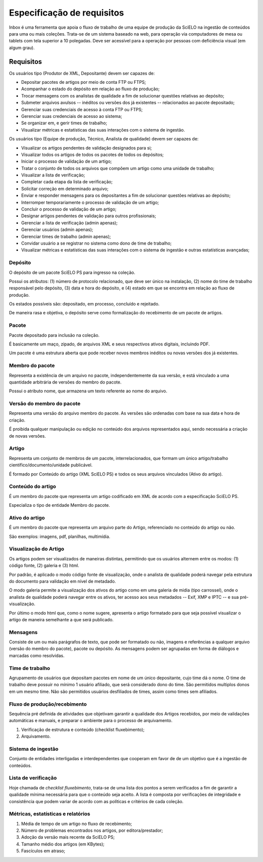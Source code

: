 Especificação de requisitos
===========================

Inbox é uma ferramenta que apoia o fluxo de trabalho de uma equipe de produção
da SciELO na ingestão de conteúdos para uma ou mais coleções. Trata-se de um
sistema baseado na web, para operação via computadores de mesa ou tablets
com tela superior a 10 polegadas. Deve ser acessível para a operação por
pessoas com deficiência visual (em algum grau).


Requisitos
----------

Os usuários tipo (Produtor de XML, Depositante) devem ser capazes de:

* Depositar pacotes de artigos por meio de conta FTP ou FTPS;
* Acompanhar o estado do depósito em relação ao fluxo de produção;
* Trocar mensagens com os analistas de qualidade a fim de solucionar questões
  relativas ao depósito;
* Submeter arquivos avulsos -- inéditos ou versões dos já existentes --
  relacionados ao pacote depositado;
* Gerenciar suas credenciais de acesso à conta FTP ou FTPS;
* Gerenciar suas credenciais de acesso ao sistema;
* Se organizar em, e gerir times de trabalho;
* Visualizar métricas e estatísticas das suas interações com o sistema de
  ingestão.


Os usuários tipo (Equipe de produção, Técnico, Analista de qualidade) devem
ser capazes de:

* Visualizar os artigos pendentes de validação designados para si;
* Visualizar todos os artigos de todos os pacotes de todos os depósitos;
* Iniciar o processo de validação de um artigo;
* Tratar o conjunto de todos os arquivos que compõem um artigo como uma
  unidade de trabalho;
* Visualizar a lista de verificação;
* Completar cada etapa da lista de verificação;
* Solicitar correção em determinado arquivo;
* Enviar e responder mensagens para os depositantes a fim de solucionar questões
  relativas ao depósito;
* Interromper temporariamente o processo de validação de um artigo;
* Concluir o processo de validação de um artigo;
* Designar artigos pendentes de validação para outros profissionais;
* Gerenciar a lista de verificação (admin apenas);
* Gerenciar usuários (admin apenas);
* Gerenciar times de trabalho (admin apenas);
* Convidar usuário a se registrar no sistema como dono de time de trabalho;
* Visualizar métricas e estatísticas das suas interações com o sistema de
  ingestão e outras estatísticas avançadas;


Depósito
````````
O depósito de um pacote SciELO PS para ingresso na coleção.

Possui os atributos: (1) número de protocolo relacionado, que deve ser único na
instalação, (2) nome do time de trabalho responsável pelo depósito, (3) data
e hora do depósito, e (4) estado em que se encontra em relação ao fluxo de
produção.

Os estados possíveis são: depositado, em processo, concluído e
rejeitado.

De maneira rasa e objetiva, o depósito serve como formalização do recebimento
de um pacote de artigos.


Pacote
``````
Pacote depositado para inclusão na coleção.

É basicamente um maço, zipado, de arquivos XML e seus respectivos ativos
digitais, incluindo PDF.

Um pacote é uma estrutura aberta que pode receber novos membros inéditos ou
novas versões dos já existentes.


Membro do pacote
````````````````
Representa a existência de um arquivo no pacote, independentemente da sua
versão, e está vinculado a uma quantidade arbitrária de versões do membro do
pacote.

Possui o atributo nome, que armazena um texto referente ao nome do arquivo.


Versão do membro do pacote
``````````````````````````
Representa uma versão do arquivo membro do pacote. As versões são ordenadas
com base na sua data e hora de criação.

É proibida qualquer manipulação ou edição no conteúdo dos arquivos representados
aqui, sendo necessária a criação de novas versões.


Artigo
``````
Representa um conjunto de membros de um pacote, interrelacionados, que
formam um único artigo/trabalho científico/documento/unidade publicável.

É formado por Conteúdo do artigo (XML SciELO PS) e todos os seus arquivos
vinculados (Ativo do artigo).


Conteúdo do artigo
``````````````````
É um membro do pacote que representa um artigo codificado em XML de acordo
com a especificação SciELO PS.

Especializa o tipo de entidade Membro do pacote.


Ativo do artigo
```````````````
É um membro do pacote que representa um arquivo parte do Artigo, referenciado
no conteúdo do artigo ou não.

São exemplos: imagens, pdf, planilhas, multimídia.


Visualização do Artigo
``````````````````````
Os artigos podem ser visualizados de maneiras distintas, permitindo que
os usuários alternem entre os modos: (1) código fonte, (2) galeria e (3) html.

Por padrão, é aplicado o modo código fonte de visualização, onde o analista de
qualidade poderá navegar pela estrutura do documento para validação em nível
de metadado.

O modo galeria permite a visualização dos ativos do artigo como em uma galeria
de midia (tipo carrossel), onde o analista de qualidade poderá navegar entre os
ativos, ter acesso aos seus metadados -- Exif, XMP e IPTC -- e sua
pré-visualização.

Por último o modo html que, como o nome sugere, apresenta o artigo formatado
para que seja possível visualizar o artigo de maneira semelhante a que será
publicado.


Mensagens
`````````
Consiste de um ou mais parágrafos de texto, que pode ser formatado ou não,
imagens e referências a qualquer arquivo (versão do membro do pacote), pacote
ou depósito. As mensagens podem ser agrupadas em forma de diálogos e marcadas
como resolvidas.


Time de trabalho
````````````````
Agrupamento de usuários que depositam pacotes em nome de um único depositante,
cujo time dá o nome. O time de trabalho deve possuir no mínimo 1 usuário
afiliado, que será considerado dono do time. São permitidos multiplos donos
em um mesmo time. Não são permitidos usuários desfiliados de times, assim como
times sem afiliados.


Fluxo de produção/recebimento
`````````````````````````````
Sequência pré definida de atividades que objetivam garantir a qualidade
dos Artigos recebidos, por meio de validações automáticas e manuais, e
preparar o ambiente para o processo de arquivamento.

1. Verificação de estrutura e conteúdo (checklist fluxebimento);
2. Arquivamento.


Sistema de ingestão
```````````````````
Conjunto de entidades interligadas e interdependentes que cooperam em favor de
de um objetivo que é a ingestão de conteúdos.


Lista de verificação
````````````````````
Hoje chamada de *checklist fluxebimento*, trata-se de uma lista dos pontos
a serem verificados a fim de garantir a qualidade mínima necessária para que o
conteúdo seja aceito. A lista é composta por verificações de integridade e
consistência que podem variar de acordo com as políticas e critérios de cada
coleção.


Métricas, estatísticas e relatórios
```````````````````````````````````

1. Média de tempo de um artigo no fluxo de recebimento;
2. Número de problemas encontrados nos artigos, por editora/prestador;
3. Adoção da versão mais recente da SciELO PS;
4. Tamanho médio dos artigos (em KBytes);
5. Fascículos em atraso;

